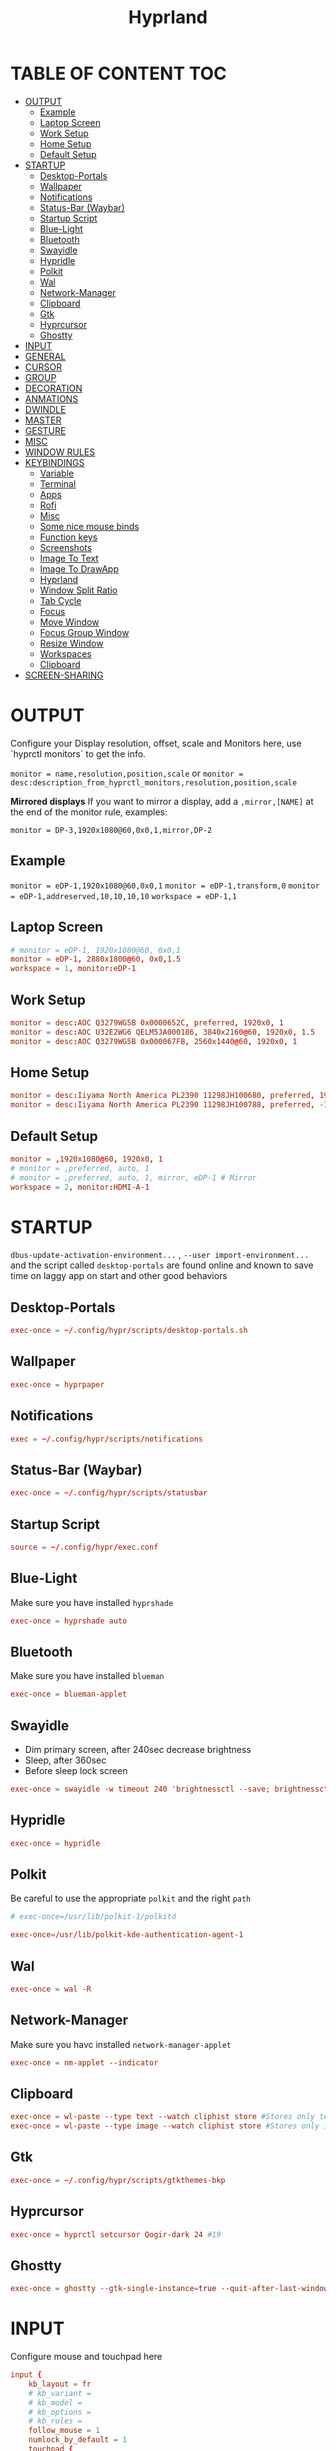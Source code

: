 #+title: Hyprland
#+AUTHOR Corentin ROY (JilkoniX)
#+PROPERTY: header-args :tangle hyprland.conf
#+STARTUP: showeverything

* TABLE OF CONTENT :TOC:
- [[#output][OUTPUT]]
  - [[#example][Example]]
  - [[#laptop-screen][Laptop Screen]]
  - [[#work-setup][Work Setup]]
  - [[#home-setup][Home Setup]]
  - [[#default-setup][Default Setup]]
- [[#startup][STARTUP]]
  - [[#desktop-portals][Desktop-Portals]]
  - [[#wallpaper][Wallpaper]]
  - [[#notifications][Notifications]]
  - [[#status-bar-waybar][Status-Bar (Waybar)]]
  - [[#startup-script][Startup Script]]
  - [[#blue-light][Blue-Light]]
  - [[#bluetooth][Bluetooth]]
  - [[#swayidle][Swayidle]]
  - [[#hypridle][Hypridle]]
  - [[#polkit][Polkit]]
  - [[#wal][Wal]]
  - [[#network-manager][Network-Manager]]
  - [[#clipboard][Clipboard]]
  - [[#gtk][Gtk]]
  - [[#hyprcursor][Hyprcursor]]
  - [[#ghostty][Ghostty]]
- [[#input][INPUT]]
- [[#general][GENERAL]]
- [[#cursor][CURSOR]]
- [[#group][GROUP]]
- [[#decoration][DECORATION]]
- [[#anmations][ANMATIONS]]
- [[#dwindle][DWINDLE]]
- [[#master][MASTER]]
- [[#gesture][GESTURE]]
- [[#misc][MISC]]
- [[#window-rules][WINDOW RULES]]
- [[#keybindings][KEYBINDINGS]]
  - [[#variable][Variable]]
  - [[#terminal][Terminal]]
  - [[#apps][Apps]]
  - [[#rofi][Rofi]]
  - [[#misc-1][Misc]]
  - [[#some-nice-mouse-binds][Some nice mouse binds]]
  - [[#function-keys][Function keys]]
  - [[#screenshots][Screenshots]]
  - [[#image-to-text][Image To Text]]
  - [[#image-to-drawapp][Image To DrawApp]]
  - [[#hyprland][Hyprland]]
  - [[#window-split-ratio][Window Split Ratio]]
  - [[#tab-cycle][Tab Cycle]]
  - [[#focus][Focus]]
  - [[#move-window][Move Window]]
  - [[#focus-group-window][Focus Group Window]]
  - [[#resize-window][Resize Window]]
  - [[#workspaces][Workspaces]]
  - [[#clipboard-1][Clipboard]]
- [[#screen-sharing][SCREEN-SHARING]]

* OUTPUT
Configure your Display resolution, offset, scale and Monitors here, use `hyprctl monitors` to get the info.

~monitor = name,resolution,position,scale~
or
~monitor = desc:description_from_hyprctl_monitors,resolution,position,scale~

*Mirrored displays*
If you want to mirror a display, add a =,mirror,[NAME]= at the end of the monitor rule, examples:

~monitor = DP-3,1920x1080@60,0x0,1,mirror,DP-2~

** Example
~monitor = eDP-1,1920x1080@60,0x0,1~
~monitor = eDP-1,transform,0~
~monitor = eDP-1,addreserved,10,10,10,10~
~workspace = eDP-1,1~

** Laptop Screen
#+begin_src conf
  # monitor = eDP-1, 1920x1080@60, 0x0,1
  monitor = eDP-1, 2880x1800@60, 0x0,1.5
  workspace = 1, monitor:eDP-1
#+end_src

** Work Setup
#+begin_src conf
  monitor = desc:AOC Q3279WG5B 0x0000652C, preferred, 1920x0, 1
  monitor = desc:AOC U32E2WG6 QELM5JA000186, 3840x2160@60, 1920x0, 1.5
  monitor = desc:AOC Q3279WG5B 0x000067FB, 2560x1440@60, 1920x0, 1
#+end_src

** Home Setup
#+begin_src conf
  monitor = desc:Iiyama North America PL2390 11298JH100680, preferred, 1920x0, 1
  monitor = desc:Iiyama North America PL2390 11298JH100788, preferred, -1920x0, 1
#+end_src

** Default Setup
#+begin_src conf
  monitor = ,1920x1080@60, 1920x0, 1
  # monitor = ,preferred, auto, 1
  # monitor = ,preferred, auto, 1, mirror, eDP-1 # Mirror
  workspace = 2, monitor:HDMI-A-1
#+end_src

* STARTUP
=dbus-update-activation-environment...= , =--user import-environment...= and the script called =desktop-portals=  are found online and known to save time on laggy app on start and other good behaviors

** Desktop-Portals
#+begin_src conf
exec-once = ~/.config/hypr/scripts/desktop-portals.sh
#+end_src

** Wallpaper
#+begin_src conf
exec-once = hyprpaper
#+end_src

** Notifications
#+begin_src conf
exec = ~/.config/hypr/scripts/notifications
#+end_src

** Status-Bar (Waybar)
#+begin_src conf
exec-once = ~/.config/hypr/scripts/statusbar
#+end_src

** Startup Script
#+begin_src conf
source = ~/.config/hypr/exec.conf
#+end_src

** Blue-Light
Make sure you have installed =hyprshade=
#+begin_src conf
exec-once = hyprshade auto
#+end_src

** Bluetooth
Make sure you have installed =blueman=
#+begin_src conf
exec-once = blueman-applet
#+end_src

** Swayidle
+ Dim primary screen, after 240sec decrease brightness
+ Sleep, after 360sec
+ Before sleep lock screen
#+begin_src conf :tangle no
exec-once = swayidle -w timeout 240 'brightnessctl --save; brightnessctl set 5%' resume 'brightnessctl --restore' timeout 360 '~/.config/hypr/scripts/sleep' before-sleep 'hyprlock'
#+end_src

** Hypridle
#+begin_src conf
exec-once = hypridle
#+end_src

** Polkit
Be careful to use the appropriate =polkit= and the right =path=
#+begin_src conf :tangle no
  # exec-once=/usr/lib/polkit-1/polkitd
#+end_src

#+begin_src conf
  exec-once=/usr/lib/polkit-kde-authentication-agent-1
#+end_src

** Wal
#+begin_src conf
exec-once = wal -R
#+end_src

** Network-Manager
Make sure you havc installed =network-manager-applet=
#+begin_src conf
exec-once = nm-applet --indicator
#+end_src

** Clipboard
#+begin_src conf
exec-once = wl-paste --type text --watch cliphist store #Stores only text data
exec-once = wl-paste --type image --watch cliphist store #Stores only image data
#+end_src

** Gtk
#+begin_src conf :tangle no
exec-once = ~/.config/hypr/scripts/gtkthemes-bkp
#+end_src

** Hyprcursor
#+begin_src conf
exec-once = hyprctl setcursor Qogir-dark 24 #19
#+end_src

** Ghostty
#+begin_src conf
exec-once = ghostty --gtk-single-instance=true --quit-after-last-window-closed=false --initial-window=false
#+end_src

* INPUT
Configure mouse and touchpad here
#+begin_src conf
  input {
      kb_layout = fr
      # kb_variant =
      # kb_model =
      # kb_options =
      # kb_rules =
      follow_mouse = 1
      numlock_by_default = 1
      touchpad {
          natural_scroll = no
          scroll_factor = 0.8
      }
      sensitivity = 0 # -1.0 - 1.0, 0 means no modification.
  }
#+end_src

* GENERAL
#+begin_src conf
  source = ~/.cache/wal/colors-hyprland.conf

  general {
      gaps_in = 12
      gaps_out = 20
      border_size = 2
      layout = dwindle
      col.active_border = $color4
      col.inactive_border = $color8
      allow_tearing = false
      snap {
          enabled = true
      }
  }
#+end_src

* CURSOR
Make the cursor disappear after 3 seconds
#+begin_src conf
  cursor {
    inactive_timeout = 3
    enable_hyprcursor = true
  }
#+end_src

* GROUP
#+begin_src conf
group {
    col.border_active = $color4
    col.border_inactive = $color0
    groupbar {
       render_titles = false
       gradients = true
       height = 4
       col.active = $color4
       col.inactive = $color0
    }
}
#+end_src

* DECORATION
Decoration settings like Rounded Corners, Opacity, Blur, etc.

Your blur =amount= is =blur_size * blur_passes= , but high blur_size (over around 5-ish) will produce artifacts.
if you want heavy blur, you need to up the blur_passes.
the more passes, the more you can up the blur_size without noticing artifacts.

#+begin_src conf
  decoration {
      rounding = 12         # original 10
      rounding_power = 4.0  # original 2.0
      blur {
          enabled = true
          size = 3 # minimum 1
          passes = 3 # minimum 1, more passes = more resource intensive.
      }
      shadow {
          enabled = false
          range = 8
          offset = 1 2
          scale = 0.97
          color = rgba(1E202966)
          color_inactive = 0x50000000
      }
      dim_inactive = true
      dim_strength = 0.05
  }
#+end_src


* ANMATIONS
#+begin_src conf
  animations {
      bezier = easeOutQuint  ,0.23 ,1    ,0.32  ,1
      bezier = easeInOutCubic,0.65 ,0.05 ,0.36  ,1
      bezier = linear        ,0    ,0    ,1     ,1
      bezier = almostLinear  ,0.5  ,0.5  ,0.75  ,1.0
      bezier = quick         ,0.15 ,0    ,0.1   ,1

      bezier = fast          , 0   , 0.99, 0    , 0.99
      bezier = smooth        , 0.1 , 0.99, 0.29 , 1.1
      bezier = overshot      , 0.05,0.9  ,0.1   ,1.1

      animation = global         , 1 , 10  , default
      # animation = border         , 1 , 5.39, easeOutQuint
      animation = windows        , 1 , 4.79, easeOutQuint
      animation = windowsIn      , 1 , 4.1 , easeOutQuint, popin 87%
      animation = windowsOut     , 1 , 1.49, linear      , popin 87%
      animation = fadeIn         , 1 , 1.73, almostLinear
      animation = fadeOut        , 1 , 1.46, almostLinear
      animation = fade           , 1 , 3.03, quick
      animation = layers         , 1 , 3.81, easeOutQuint
      animation = layersIn       , 1 , 4   , easeOutQuint, slide
      animation = layersOut      , 1 , 1.5 , linear      , slide
      animation = fadeLayersIn   , 1 , 1.79, almostLinear
      animation = fadeLayersOut  , 1 , 1.39, almostLinear
      animation = workspaces     , 1 , 5   , overshot    , slide
  }
#+end_src

* DWINDLE
#+begin_src conf
dwindle {
    pseudotile = yes # enable pseudotiling on dwindle
    preserve_split = yes
    smart_split = false
}
#+end_src

* MASTER
#+begin_src conf
master {
    # See https://wiki.hyprland.org/Configuring/Master-Layout/ for more
    new_on_top = false
}
#+end_src

* GESTURE
#+begin_src conf
gestures {
    workspace_swipe = yes
    workspace_swipe_fingers = 3
    workspace_swipe_create_new = true
}
#+end_src

* MISC
#+begin_src conf
misc {
  disable_hyprland_logo = true
  disable_splash_rendering = true
  mouse_move_enables_dpms = true
  vfr = false
}
#+end_src

* WINDOW RULES
List of options
- windowrule = move 69 420,abc
- windowrule = size 420 69,abc
- windowrule = tile,xyz
- windowrule = pseudo,abc
- windowrule = monitor 0,xyz
- windowrule = workspace 12,abc
- windowrule = opacity 1.0,abc
- windowrule = animation slide left,abc
- windowrule = rounding 10,abc

#+begin_src conf
  # Float Necessary Windows
  windowrule = float,waypaper
  windowrule = float,pavucontrol
  windowrule = float,foot-float
  windowrule = float,yad|nm-connection-editor|pavucontrol|pulsemixer
  windowrule = float,polkit-gnome|kvantummanager|qt5ct
  windowrule = float,feh|Viewnior|Gpicview|Gimp|nomacs
  windowrule = float,VirtualBox Manager|qemu|Qemu-system-x86_64
  windowrule = float,xfce4-appfinder

  windowrulev2 = float,class:^(blueman-manager)$
  windowrulev2 = float,class:^(org.twosheds.iwgtk)$
  windowrulev2 = float,class:^(blueberry.py)$
  windowrulev2 = float,class:^(xdg-desktop-portal-gtk)$
  windowrulev2 = float,class:^(org.kde.gwenview)$

  windowrulev2 = float,class:^kitty$ title:^(float-.*)$
  windowrulev2 = size 50% 50%,class:^kitty$ title:^(float-.*)$

  # Pop
  windowrule = workspace 4,Pop

  # File Managers
  windowrule = float,^(org.kde.dolphin|thunar)$
  windowrulev2 = size 1280 720,class:^(org.kde.dolphin|thunar)$
  windowrulev2 = center, class:^(org.kde.dolphin|thunar)$

  # Gnome Settings
  windowrule=float,^(org.gnome.Settings)$
  windowrulev2=center,class:^(org.gnome.Settings)$
  windowrulev2=size 1280 720,class:^(org.gnome.Settings)$

  # Browser
  windowrule = workspace 2,brave-browser
  windowrule = workspace 2,zen
  windowrulev2 = float,class:^()$,title:^(Picture in picture)$
  windowrulev2 = float,class:^(zen)$,title:^(Picture-in-Picture)$
  windowrulev2 = size 740 440,class:^(zen)$,title:^(Picture-in-Picture)$
  windowrulev2 = float,class:^(brave)$,title:^(Save File)$
  windowrulev2 = move onscreen 100%-w-10,class:^(zen)$,title:^(Picture-in-Picture)$
  windowrulev2 = float,class:^(brave)$,title:^(Open File)$
  windowrulev2 = float,class:^brave-.*-Default$

  # XwaylandBridge
  windowrulev2 = opacity 0.0 override 0.0 override,class:^(xwaylandvideobridge)$
  windowrulev2 = noanim,class:^(xwaylandvideobridge)$
  windowrulev2 = noinitialfocus,class:^(xwaylandvideobridge)$
  windowrulev2 = maxsize 1 1,class:^(xwaylandvideobridge)$
  windowrulev2 = noblur,class:^(xwaylandvideobridge)$

  # Emacs
  windowrule = workspace 3,^(emacs)$

  # Teams
  windowrule = workspace 1,^(.*Microsoft Teams.*)$
  windowrule = workspace 1,^(teams-for-linux)$

  # Discord
  windowrule = workspace 1,^(discord|WebCord)$

  # Slack
  windowrule = workspace 1,^(Slack)$

  # All
  windowrule = opacity 0.9 override 0.9 override, ^(.*)$
  windowrule = opaque 1, ^(.*)$
  windowrule = opaque 0, ^(emacs|kitty|Alacritty|com.mitchellh.ghostty)$
#+end_src

* KEYBINDINGS
** Variable
#+begin_src conf
    # See https://wiki.hyprland.org/Configuring/Keywords/ for more
    $mainMod = SUPER

    $term = ghostty --gtk-single-instance=true
    $term2 = kitty
    $wallpapermenu = ~/.config/rofi/wallpaper.sh
    $thememenu = ~/.config/rofi/theme.sh
    $appmenu = ~/.config/rofi/appmenu.sh
    $clipboardlist = ~/.config/rofi/clipboardlist.sh
    $menu3 = xfce4-appfinder
    $powermenu = ~/.config/hypr/scripts/powermenu
    $volume = ~/.config/hypr/scripts/volume
    $brightness = ~/.config/hypr/scripts/brightness
    $screenshot = ~/.config/hypr/scripts/screenshot
    # $lockscreen = ~/.config/hypr/scripts/lockscreen
    $lockscreen = hyprlock
    $sleep = ~/.config/hypr/scripts/sleep
    $suspend = ~/.config/hypr/scripts/suspend
    $wlogout = ~/.config/hypr/scripts/wlogout
    $colorpicker = ~/.config/hypr/scripts/colorpicker
    $files = thunar
    $editor = emacsclient -c -n -a 'emacs'
    $editor-everywhere = emacsclient --eval "(emacs-everywhere)"
    $browser = brave
    $help_keybind = ~/.config/rofi/keybinding.sh
#+end_src

** Terminal
#+begin_src conf
  bind = $mainMod, Return, exec, $term
  bind = $mainMod SHIFT, Return, exec, $term2
  bind = $mainMod CTRL, Return, exec, [float; size 50% 60%] $term2
#+end_src

** Apps
#+begin_src conf
  bind = $mainMod, E, exec,$files
  bind = $mainMod SHIFT, E, exec,$editor
  bind = $mainMod SHIFT, I, exec,$editor-everywhere
  bind = $mainMod SHIFT, W, exec,$browser
  bind = $mainMod SHIFT, N, exec, swaync-client -t -sw
  bind = $mainMod CTRL, S, exec,XDG_CURRENT_DESKTOP="gnome" gnome-control-center
#+end_src

** Rofi
#+begin_src conf
  bind = $mainMod, D, exec, $appmenu
  bind = $mainMod, X, exec, $powermenu
  bind = $mainMod, W, exec, $wallpapermenu
  bind = $mainMod, T, exec, $thememenu
  bind = $mainMod SHIFT, Comma, exec, pkill rofi || $help_keybind
#+end_src

** Misc
#+begin_src conf
bind = $mainMod, N, exec, nm-connection-editor
bind = $mainMod, C, exec, $colorpicker
bind = CTRL ALT,L, exec, $suspend
#+end_src

** Some nice mouse binds
#+begin_src conf
bindm = SUPER, mouse:272, movewindow
bindm = SUPER, mouse:273, resizewindow
#+end_src

** Function keys
- E flag is used to repeat cmd when hold
#+begin_src conf
binde = ,XF86MonBrightnessUp, exec, $brightness --inc
binde = ,XF86MonBrightnessDown, exec, $brightness --dec
binde = ,XF86AudioRaiseVolume, exec, $volume --inc
binde = ,XF86AudioLowerVolume, exec, $volume --dec
bind = ,XF86AudioMute, exec, $volume --toggle
bind = ,XF86AudioMicMute, exec, $volume --toggle-mic
bind = ,XF86AudioNext, exec, playerctl next
bind = ,XF86AudioPrev, exec, playerctl previous
bind = ,XF86AudioPlay, exec, playerctl play-pause
bind = ,XF86AudioStop, exec, playerctl stop
#+end_src

** Screenshots
#+begin_src conf
bind = ,Print, exec, $screenshot --now
bind = CTRL, Print, exec, $screenshot --in5
bind = SHIFT, Print, exec, $screenshot --in10
bind = $mainMod, Print, exec, $screenshot --win
bind = $mainMod CTRL, Print, exec, $screenshot --area
#+end_src

** Image To Text
#+begin_src conf
  bind = $mainMod SHIFT, T, exec, grim -g "$(slurp -d -c D1E5F4BB -b 1B232866 -s 00000000)" "tmp.png" && tesseract "tmp.png" - | wl-copy && rm "tmp.png"
#+end_src

** Image To DrawApp
#+begin_src conf
  bind = $mainMod SHIFT, P, exec, grim -g "$(slurp)" - | swappy -f -
#+end_src

** Hyprland
#+begin_src conf
  bind = $mainMod, Q, killactive,
  bind = CTRL ALT, Delete, exit,
  bind = $mainMod, F, fullscreen, 2
  bind = $mainMod CTRL, F, fullscreen, 0
  bind = $mainMod SHIFT, F, fullscreen, 1
  bind = $mainMod, Space, togglefloating,
  bind = $mainMod SHIFT, Space, togglesplit,
  bind = $mainMod, P, pseudo,
  bind = $mainMod, O, exec, hyprctl dispatch setprop active opaque toggle
  bind = $mainMod CTRL, Space, pin
  bind = $mainMod, G, togglegroup
  bind = $mainMod SHIFT, C, exec, ~/.config/hypr/scripts/compactmode.sh

  # Example special workspace (scratchpad)
  bind = $mainMod, S, togglespecialworkspace, magic
  bind = $mainMod SHIFT, S, movetoworkspace, special:magic
#+end_src

** Window Split Ratio
#+begin_src conf
bind = $mainMod CTRL, Minus, splitratio, -0.1
bind = $mainMod CTRL, Equal, splitratio, 0.1
#+end_src

** Tab Cycle
To switch between windows in a floating workspace

#+begin_src conf
bind = $mainMod, Tab, cyclenext,        # change focus to another window
bind = $mainMod, Tab, bringactivetotop, # bring it to the top
#+end_src

** Focus
#+begin_src conf
bind = $mainMod, H, movefocus, l
bind = $mainMod, H, bringactivetotop

bind = $mainMod, L, movefocus, r
bind = $mainMod, L, bringactivetotop

bind = $mainMod, K, movefocus, u
bind = $mainMod, K, bringactivetotop

bind = $mainMod, J, movefocus, d
bind = $mainMod, J, bringactivetotop

bind = $mainMod, Comma, focusmonitor, -1
bind = $mainMod, Semicolon, focusmonitor, +1
#+end_src

** Move Window
#+begin_src conf
bind = $mainMod SHIFT, H, movewindoworgroup, l
bind = $mainMod SHIFT, L, movewindoworgroup, r
bind = $mainMod SHIFT, K, movewindoworgroup, u
bind = $mainMod SHIFT, J, movewindoworgroup, d
#+end_src

** Focus Group Window
#+begin_src conf
bind = $mainMod, B, changegroupactive, b
bind = $mainMod SHIFT, B, changegroupactive, f
#+end_src

** Resize Window
- 'e' flag is used to repeat cmd when hold
#+begin_src conf
binde = $mainMod CTRL, H, resizeactive, -20 0
binde = $mainMod CTRL, L, resizeactive, 20 0
binde = $mainMod CTRL, K, resizeactive, 0 -20
binde = $mainMod CTRL, J, resizeactive, 0 20
#+end_src

** Workspaces
*** Focus
#+begin_src conf
bind = $mainMod, ampersand, workspace, 1
bind = $mainMod, eacute, workspace, 2
bind = $mainMod, quotedbl, workspace, 3
bind = $mainMod, apostrophe, workspace, 4
bind = $mainMod, parenleft, workspace, 5
bind = $mainMod, minus, workspace, 6
bind = $mainMod, egrave, workspace, 7
bind = $mainMod, underscore, workspace, 8
#+end_src

*** Focus On Current Monitor
#+begin_src conf :tangle no
bind = $mainMod, ampersand, focusworkspaceoncurrentmonitor, 1
bind = $mainMod, eacute, focusworkspaceoncurrentmonitor, 2
bind = $mainMod, quotedbl, focusworkspaceoncurrentmonitor, 3
bind = $mainMod, apostrophe, focusworkspaceoncurrentmonitor, 4
bind = $mainMod, parenleft, focusworkspaceoncurrentmonitor, 5
bind = $mainMod, minus, focusworkspaceoncurrentmonitor, 6
bind = $mainMod, egrave, focusworkspaceoncurrentmonitor, 7
bind = $mainMod, underscore, focusworkspaceoncurrentmonitor, 8
#+end_src

*** Move workspace to different monitor
#+begin_src conf
bind=$mainMod ALT,h,movecurrentworkspacetomonitor,l
bind=$mainMod ALT,j,movecurrentworkspacetomonitor,p
bind=$mainMod ALT,k,movecurrentworkspacetomonitor,u
bind=$mainMod ALT,l,movecurrentworkspacetomonitor,r
#+end_src

*** Send to Workspaces
#+begin_src conf
bind = ALT, ampersand, movetoworkspace, 1
bind = ALT, eacute, movetoworkspace, 2
bind = ALT, quotedbl, movetoworkspace, 3
bind = ALT, apostrophe, movetoworkspace, 4
bind = ALT, parenleft, movetoworkspace, 5
bind = ALT, minus, movetoworkspace, 6
bind = ALT, egrave, movetoworkspace, 7
bind = ALT, underscore, movetoworkspace, 8
#+end_src

*** Scroll Through Existing Workspaces
#+begin_src conf
bind = $mainMod, mouse_down, workspace, e+1
bind = $mainMod, mouse_up, workspace, e-1

bind = $mainMod CTRL, mouse_up, workspace, +1
bind = $mainMod CTRL, mouse_down, workspace, -1
#+end_src

** Clipboard
#+begin_src conf
bind = SUPER, V, exec, $clipboardlist
#+end_src

* SCREEN-SHARING
#+begin_src conf
env = GDK_BACKEND=wayland,x11
env = QT_QPA_PLATFORM="wayland;xcb"
env = XDG_CURRENT_DESKTOP=Hyprland
env = XDG_SESSION_TYPE=wayland
env = XDG_SESSION_DESKTOP=Hyprland

exec-once = dbus-update-activation-environment --systemd WAYLAND_DISPLAY XDG_CURRENT_DESKTOP
exec-once = systemctl --user import-environment DISPLAY WAYLAND_DISPLAY XDG_CURRENT_DESKTOP
#+end_src
